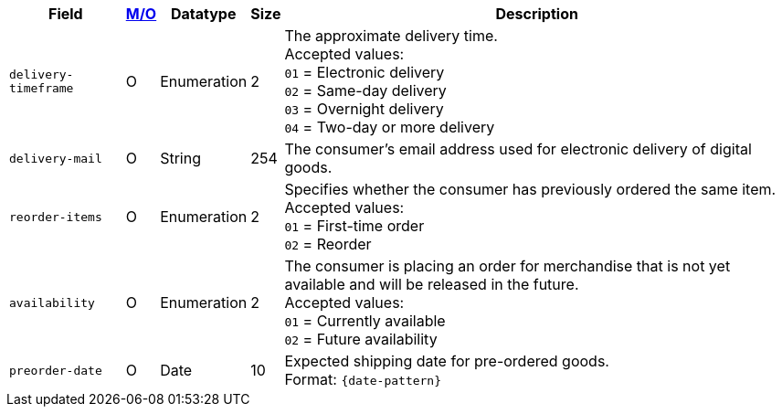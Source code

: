 [%autowidth]
[cols="m,,,,a"]
|===
| Field | <<APIRef_FieldDefs_Cardinality, M/O>> | Datatype | Size | Description

| delivery-timeframe
| O
| Enumeration
| 2
| The approximate delivery time. +
 Accepted values: +
 ``01`` = Electronic delivery +
 ``02`` = Same-day delivery +
 ``03`` = Overnight delivery +
 ``04`` = Two-day or more delivery

| delivery-mail
| O
| String
| 254
| The consumer's email address used for electronic delivery of digital goods.

| reorder-items
| O
| Enumeration
| 2
| Specifies whether the consumer has previously ordered the same item. +
Accepted values: +
 ``01`` = First-time order +
 ``02`` = Reorder

| availability
| O
| Enumeration
| 2
| The consumer is placing an order for merchandise that is not yet available and will be released in the future. +
Accepted values: +
 ``01`` = Currently available +
 ``02`` = Future availability

| preorder-date
| O
| Date
| 10
| Expected shipping date for pre-ordered goods. +
Format: ``{date-pattern}``

|===